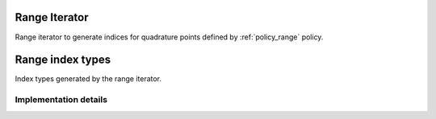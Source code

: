 
.. _iterator_range:

Range Iterator
==============

Range iterator to generate indices for quadrature points defined by :ref:`policy_range` policy.

.. doxygenstruct:: specfem::iterator::range
    :members:

.. _iterator_range_index:

Range index types
=================

Index types generated by the range iterator.

.. doxygenstruct:: specfem::iterator::impl::range_index_type
    :members:

Implementation details
----------------------

.. doxygenstruct:: specfem::iterator::impl::range_index_type< true >
    :members:

.. doxygenstruct:: specfem::iterator::impl::range_index_type< false >
    :members:
